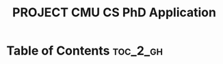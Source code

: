 :PROPERTIES:
:ID:       630914EC-2C9C-40F4-81D6-85C0DD0636A8
:mtime:    20250917094146
:ctime:    20250917094146
:END:
#+title:PROJECT CMU CS PhD Application
#+filetags:
* Table of Contents :toc_2_gh:
